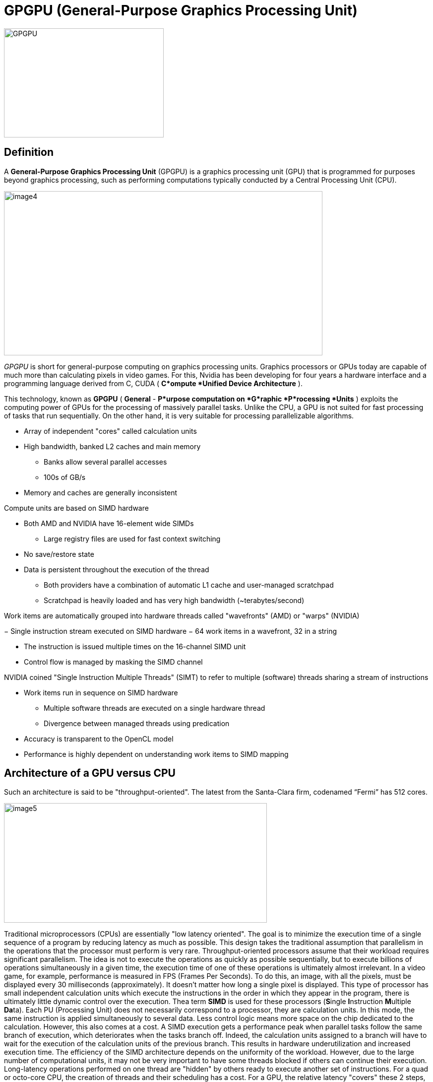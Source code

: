 = GPGPU (General-Purpose Graphics Processing Unit)

image::GPGPU.jpg[xref=#fragment03,width=322,height=220]

[.text-justify]
== Definition 
A *General-Purpose Graphics Processing Unit* (GPGPU) is a graphics
processing unit (GPU) that is programmed for purposes beyond graphics processing, such as performing computations typically conducted by a Central Processing Unit (CPU).

image:image4.png[xref=#fragment4,width=642,height=331]
[.text-justify]
_GPGPU_ is short for general-purpose computing on graphics processing units. Graphics processors or GPUs today are capable of much more than calculating pixels in video games. For this, Nvidia has been developing for four years a hardware interface and a programming language derived
from C, CUDA ( *C*ompute *Unified Device Architecture* ). 
[.text-justify]
This technology, known as *GPGPU* ( *General* - *P*urpose computation on *G*raphic *P*rocessing *Units* ) exploits the computing power of GPUs for the processing of massively parallel tasks. Unlike the CPU, a GPU is not suited for fast processing of tasks that run sequentially. On the other hand, it is very suitable for processing parallelizable algorithms.

* Array of independent "cores" called calculation units

* High bandwidth, banked L2 caches and main memory

** Banks allow several parallel accesses

** 100s of GB/s

* Memory and caches are generally inconsistent

Compute units are based on SIMD hardware

** Both AMD and NVIDIA have 16-element wide SIMDs

* Large registry files are used for fast context switching

** No save/restore state
** Data is persistent throughout the execution of the thread

* Both providers have a combination of automatic L1 cache and
user-managed scratchpad

* Scratchpad is heavily loaded and has very high bandwidth
(~terabytes/second)

Work items are automatically grouped into hardware threads called
"wavefronts" (AMD) or "warps" (NVIDIA)

− Single instruction stream executed on SIMD hardware
− 64 work items in a wavefront, 32 in a string

* The instruction is issued multiple times on the 16-channel SIMD unit

* Control flow is managed by masking the SIMD channel

NVIDIA coined "Single Instruction Multiple Threads" (SIMT) to refer to multiple (software) threads sharing a stream of instructions

* Work items run in sequence on SIMD hardware

** Multiple software threads are executed on a single hardware thread
** Divergence between managed threads using predication

* Accuracy is transparent to the OpenCL model

* Performance is highly dependent on understanding work items to SIMD
mapping

[.text-justify]
== Architecture of a GPU versus CPU

Such an architecture is said to be "throughput-oriented". The latest
from the Santa-Clara firm, codenamed “Fermi” has 512 cores.

image:image5.png[xref=#fragment5,width=530,height=241]

Traditional microprocessors (CPUs) are essentially "low latency oriented". The goal is to minimize the execution time of a single sequence of a program by reducing latency as much as possible. This design takes the traditional assumption that parallelism in the operations that the processor must perform is very rare.
Throughput-oriented processors assume that their workload requires significant parallelism. The idea is not to execute the operations as quickly as possible sequentially, but to execute billions of operations simultaneously in a given time, the execution time of one of these operations is ultimately almost irrelevant. In a video game, for example, performance is measured in FPS (Frames Per Seconds). To do this, an image, with all the pixels, must be displayed every 30 milliseconds (approximately). It doesn't matter how long a single pixel is displayed.
This type of processor has small independent calculation units which execute the instructions in the order in which they appear in the program, there is ultimately little dynamic control over the execution. Thea term *SIMD* is used for these processors (**S**ingle **I**nstruction **M**ultiple **Da**ta).
Each PU (Processing Unit) does not necessarily correspond to a processor, they are calculation units. In this mode, the same instruction is applied simultaneously to several data. Less control logic means more space on the chip dedicated to the calculation. However, this also comes at a cost. A SIMD execution gets a performance peak when parallel tasks follow the same branch of execution, which deteriorates when the tasks branch off. Indeed, the calculation units assigned to a branch will have to wait for the execution of the calculation units of the previous branch. This results in hardware underutilization and increased execution time. The efficiency of the SIMD architecture depends on the uniformity of the
workload. However, due to the large number of computational units, it may not be very important to have some threads blocked if others can continue their execution. Long-latency operations performed on one thread are "hidden" by others ready to execute another set of instructions.
For a quad or octo-core CPU, the creation of threads and their scheduling has a cost. For a GPU, the relative latency "covers" these 2 steps, making them negligible. However, memory transfers have greater implications for a GPU than a CPU because of the need to move data between CPU memory and GPU memory.

(See:
https://blog.octo.com/la-technologie-gpgpu-1ere-partie-le-cote-obscur-de-la-geforce/
)

[.text-justify]
== GPU versus GPGPU

Essentially all modern GPUs are GPGPUs. A GPU is a programmable processor on which thousands of processing cores run simultaneously in massive parallelism, where each core is focused on making efficient calculations, facilitating real-time processing and analysis of enormous datasets. While GPUs were originally designed primarily for the purpose of rendering images, GPGPUs can now be programmed to direct that processing power toward addressing scientific computing needs as well.

If a graphics card is compatible with any particular framework that provides access to general purpose computation, it is a GPGPU. The primary difference is that where GPU computing is a hardware component, GPGPU is fundamentally a software concept in which specialized programming and equipment designs facilitate massive parallel processing of non-specialized calculations.

[.text-justify]
== What is GPGPU Acceleration ?
GPGPU acceleration refers to a method of accelerated computing in which compute-intensive portions of an application are assigned to the GPU and general-purpose computing is relegated to the CPU, providing a supercomputing level of parallelism. While highly complex calculations are computed in the GPU, sequential calculations can be performed in parallel in the CPU. 

[.text-justify]
== How to Use GPGPU ?
Writing GPU enabled applications requires a parallel computing platform and application programming interface (API) that allows software developers and software engineers to build algorithms to modify their application and map compute-intensive kernels to the GPU. GPGPU supports several types of memory in a memory hierarchy for designers to optimize their programs. GPGPU memory is used for transferring data between device and host -- shared memory is an efﬁcient way for threads in the same block to share their runtime and data. A GPU Database uses GPU computation power to analyze massive amounts of information and return results in milliseconds.

GPGPU-Sim, developed at the University of British Columbia, provides a detailed simulation model of a contemporary GPU running CUDA and/or OpenCL workloads. Some open-source GPGPU benchmarks containing CUDA codes include: Rodinia benchmarks, SHOC, Tensor module in Eigen 3.0 open-source C++ template library for linear algebra, and SAXPY benchmark. Metal GPGPU, an Apple Inc. API, is a low-level graphics programming API for iOS and macOS but it can also be used for general-purpose compute on these devices.

[.text-justify]
== GPGPU in CUDA
The CUDA platform is a software layer that gives direct access to the GPU's virtual instruction set and parallel computational elements for the execution of compute kernels. Designed to work with programming languages such as C, C++, and Fortran, CUDA is an accessible platform, requiring no advanced skills in graphics programming, and available to software developers through CUDA-accelerated libraries and compiler directives. CUDA-capable devices are typically connected with a host CPU and the host CPUs are used for data transmission and kernel invocation for CUDA devices.

The CUDA model for GPGPU accelerates a wide variety of applications, including GPGPU AI, computational science, image processing, numerical analytics, and deep learning. The CUDA Toolkit includes GPU-accelerated libraries, a compiler, programming guides, API references, and the CUDA runtime.